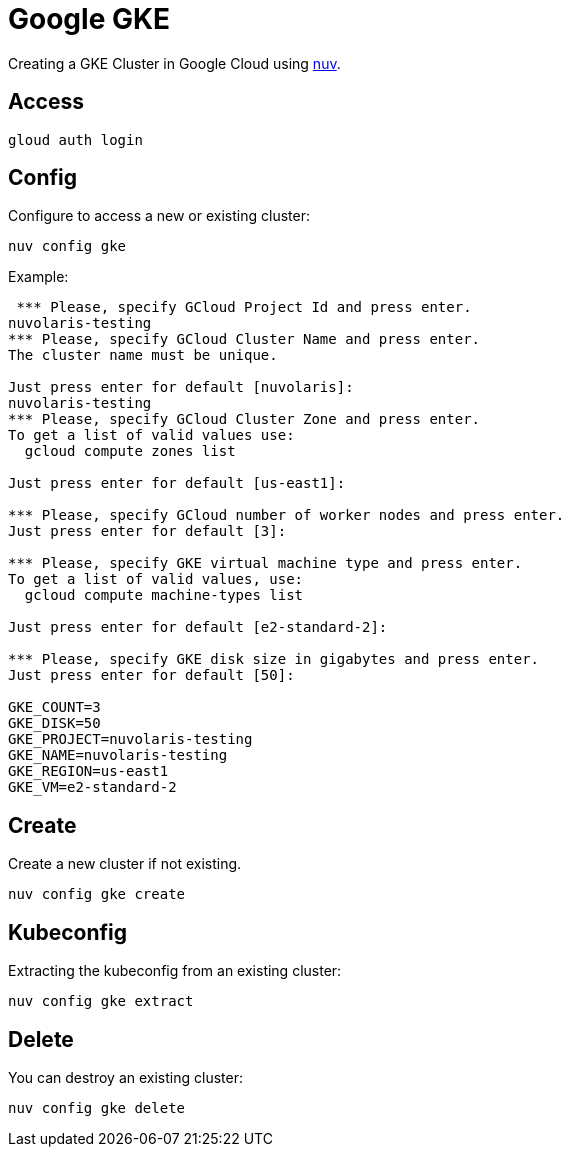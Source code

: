 = Google GKE

Creating a GKE Cluster in Google Cloud   using xref:download.adoc[nuv].

== Access

----
gloud auth login
----

== Config

Configure to access a new or existing cluster:

----
nuv config gke
----

Example:

----
 *** Please, specify GCloud Project Id and press enter.
nuvolaris-testing
*** Please, specify GCloud Cluster Name and press enter.
The cluster name must be unique.

Just press enter for default [nuvolaris]: 
nuvolaris-testing
*** Please, specify GCloud Cluster Zone and press enter.
To get a list of valid values use:
  gcloud compute zones list

Just press enter for default [us-east1]: 

*** Please, specify GCloud number of worker nodes and press enter.
Just press enter for default [3]: 

*** Please, specify GKE virtual machine type and press enter.
To get a list of valid values, use:
  gcloud compute machine-types list

Just press enter for default [e2-standard-2]: 

*** Please, specify GKE disk size in gigabytes and press enter.
Just press enter for default [50]: 

GKE_COUNT=3
GKE_DISK=50
GKE_PROJECT=nuvolaris-testing
GKE_NAME=nuvolaris-testing
GKE_REGION=us-east1
GKE_VM=e2-standard-2
----


== Create

Create a new cluster if not existing.

----
nuv config gke create
----

== Kubeconfig

Extracting the kubeconfig from an existing cluster:

----
nuv config gke extract
----

== Delete

You can destroy an existing cluster:

----
nuv config gke delete
----
